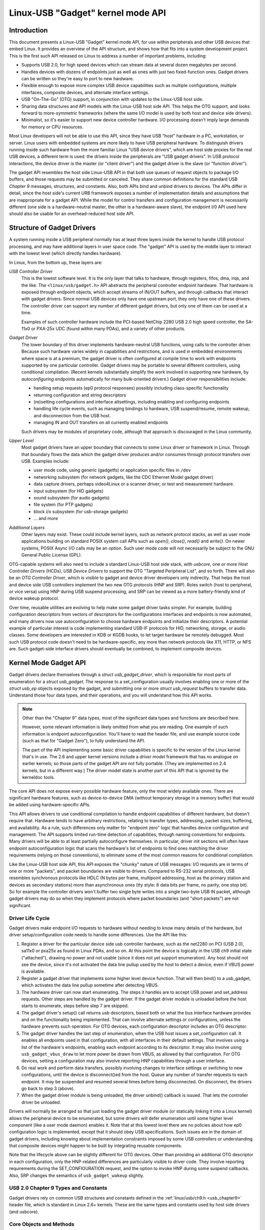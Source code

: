 Linux-USB "Gadget" kernel mode API
~~~~~~~~~~~~~~~~~~~~~~~~~~~~~~~~~~


Introduction
============

This document presents a Linux-USB "Gadget" kernel mode API, for use
within peripherals and other USB devices that embed Linux. It provides
an overview of the API structure, and shows how that fits into a system
development project. This is the first such API released on Linux to
address a number of important problems, including:

-  Supports USB 2.0, for high speed devices which can stream data at
   several dozen megabytes per second.

-  Handles devices with dozens of endpoints just as well as ones with
   just two fixed-function ones. Gadget drivers can be written so
   they're easy to port to new hardware.

-  Flexible enough to expose more complex USB device capabilities such
   as multiple configurations, multiple interfaces, composite devices,
   and alternate interface settings.

-  USB "On-The-Go" (OTG) support, in conjunction with updates to the
   Linux-USB host side.

-  Sharing data structures and API models with the Linux-USB host side
   API. This helps the OTG support, and looks forward to more-symmetric
   frameworks (where the same I/O model is used by both host and device
   side drivers).

-  Minimalist, so it's easier to support new device controller hardware.
   I/O processing doesn't imply large demands for memory or CPU
   resources.

Most Linux developers will not be able to use this API, since they have
USB "host" hardware in a PC, workstation, or server. Linux users with
embedded systems are more likely to have USB peripheral hardware. To
distinguish drivers running inside such hardware from the more familiar
Linux "USB device drivers", which are host side proxies for the real USB
devices, a different term is used: the drivers inside the peripherals
are "USB gadget drivers". In USB protocol interactions, the device
driver is the master (or "client driver") and the gadget driver is the
slave (or "function driver").

The gadget API resembles the host side Linux-USB API in that both use
queues of request objects to package I/O buffers, and those requests may
be submitted or canceled. They share common definitions for the standard
USB *Chapter 9* messages, structures, and constants. Also, both APIs
bind and unbind drivers to devices. The APIs differ in detail, since the
host side's current URB framework exposes a number of implementation
details and assumptions that are inappropriate for a gadget API. While
the model for control transfers and configuration management is
necessarily different (one side is a hardware-neutral master, the other
is a hardware-aware slave), the endpoint I/0 API used here should also
be usable for an overhead-reduced host side API.

Structure of Gadget Drivers
===========================

A system running inside a USB peripheral normally has at least three
layers inside the kernel to handle USB protocol processing, and may have
additional layers in user space code. The "gadget" API is used by the
middle layer to interact with the lowest level (which directly handles
hardware).

In Linux, from the bottom up, these layers are:

*USB Controller Driver*
    This is the lowest software level. It is the only layer that talks
    to hardware, through registers, fifos, dma, irqs, and the like. The
    ``<linux/usb/gadget.h>`` API abstracts the peripheral controller
    endpoint hardware. That hardware is exposed through endpoint
    objects, which accept streams of IN/OUT buffers, and through
    callbacks that interact with gadget drivers. Since normal USB
    devices only have one upstream port, they only have one of these
    drivers. The controller driver can support any number of different
    gadget drivers, but only one of them can be used at a time.

    Examples of such controller hardware include the PCI-based NetChip
    2280 USB 2.0 high speed controller, the SA-11x0 or PXA-25x UDC
    (found within many PDAs), and a variety of other products.

*Gadget Driver*
    The lower boundary of this driver implements hardware-neutral USB
    functions, using calls to the controller driver. Because such
    hardware varies widely in capabilities and restrictions, and is used
    in embedded environments where space is at a premium, the gadget
    driver is often configured at compile time to work with endpoints
    supported by one particular controller. Gadget drivers may be
    portable to several different controllers, using conditional
    compilation. (Recent kernels substantially simplify the work
    involved in supporting new hardware, by *autoconfiguring* endpoints
    automatically for many bulk-oriented drivers.) Gadget driver
    responsibilities include:

    -  handling setup requests (ep0 protocol responses) possibly
       including class-specific functionality

    -  returning configuration and string descriptors

    -  (re)setting configurations and interface altsettings, including
       enabling and configuring endpoints

    -  handling life cycle events, such as managing bindings to
       hardware, USB suspend/resume, remote wakeup, and disconnection
       from the USB host.

    -  managing IN and OUT transfers on all currently enabled endpoints

    Such drivers may be modules of proprietary code, although that
    approach is discouraged in the Linux community.

*Upper Level*
    Most gadget drivers have an upper boundary that connects to some
    Linux driver or framework in Linux. Through that boundary flows the
    data which the gadget driver produces and/or consumes through
    protocol transfers over USB. Examples include:

    -  user mode code, using generic (gadgetfs) or application specific
       files in ``/dev``

    -  networking subsystem (for network gadgets, like the CDC Ethernet
       Model gadget driver)

    -  data capture drivers, perhaps video4Linux or a scanner driver; or
       test and measurement hardware.

    -  input subsystem (for HID gadgets)

    -  sound subsystem (for audio gadgets)

    -  file system (for PTP gadgets)

    -  block i/o subsystem (for usb-storage gadgets)

    -  ... and more

*Additional Layers*
    Other layers may exist. These could include kernel layers, such as
    network protocol stacks, as well as user mode applications building
    on standard POSIX system call APIs such as *open()*, *close()*,
    *read()* and *write()*. On newer systems, POSIX Async I/O calls may
    be an option. Such user mode code will not necessarily be subject to
    the GNU General Public License (GPL).

OTG-capable systems will also need to include a standard Linux-USB host
side stack, with *usbcore*, one or more *Host Controller Drivers*
(HCDs), *USB Device Drivers* to support the OTG "Targeted Peripheral
List", and so forth. There will also be an *OTG Controller Driver*,
which is visible to gadget and device driver developers only indirectly.
That helps the host and device side USB controllers implement the two
new OTG protocols (HNP and SRP). Roles switch (host to peripheral, or
vice versa) using HNP during USB suspend processing, and SRP can be
viewed as a more battery-friendly kind of device wakeup protocol.

Over time, reusable utilities are evolving to help make some gadget
driver tasks simpler. For example, building configuration descriptors
from vectors of descriptors for the configurations interfaces and
endpoints is now automated, and many drivers now use autoconfiguration
to choose hardware endpoints and initialize their descriptors. A
potential example of particular interest is code implementing standard
USB-IF protocols for HID, networking, storage, or audio classes. Some
developers are interested in KDB or KGDB hooks, to let target hardware
be remotely debugged. Most such USB protocol code doesn't need to be
hardware-specific, any more than network protocols like X11, HTTP, or
NFS are. Such gadget-side interface drivers should eventually be
combined, to implement composite devices.

Kernel Mode Gadget API
======================

Gadget drivers declare themselves through a *struct
usb\_gadget\_driver*, which is responsible for most parts of enumeration
for a *struct usb\_gadget*. The response to a set\_configuration usually
involves enabling one or more of the *struct usb\_ep* objects exposed by
the gadget, and submitting one or more *struct usb\_request* buffers to
transfer data. Understand those four data types, and their operations,
and you will understand how this API works.

.. Note::

    Other than the "Chapter 9" data types, most of the significant data
    types and functions are described here.

    However, some relevant information is likely omitted from what you
    are reading. One example of such information is endpoint
    autoconfiguration. You'll have to read the header file, and use
    example source code (such as that for "Gadget Zero"), to fully
    understand the API.

    The part of the API implementing some basic driver capabilities is
    specific to the version of the Linux kernel that's in use. The 2.6
    and upper kernel versions include a *driver model* framework that has
    no analogue on earlier kernels; so those parts of the gadget API are
    not fully portable. (They are implemented on 2.4 kernels, but in a
    different way.) The driver model state is another part of this API that is
    ignored by the kerneldoc tools.

The core API does not expose every possible hardware feature, only the
most widely available ones. There are significant hardware features,
such as device-to-device DMA (without temporary storage in a memory
buffer) that would be added using hardware-specific APIs.

This API allows drivers to use conditional compilation to handle
endpoint capabilities of different hardware, but doesn't require that.
Hardware tends to have arbitrary restrictions, relating to transfer
types, addressing, packet sizes, buffering, and availability. As a rule,
such differences only matter for "endpoint zero" logic that handles
device configuration and management. The API supports limited run-time
detection of capabilities, through naming conventions for endpoints.
Many drivers will be able to at least partially autoconfigure
themselves. In particular, driver init sections will often have endpoint
autoconfiguration logic that scans the hardware's list of endpoints to
find ones matching the driver requirements (relying on those
conventions), to eliminate some of the most common reasons for
conditional compilation.

Like the Linux-USB host side API, this API exposes the "chunky" nature
of USB messages: I/O requests are in terms of one or more "packets", and
packet boundaries are visible to drivers. Compared to RS-232 serial
protocols, USB resembles synchronous protocols like HDLC (N bytes per
frame, multipoint addressing, host as the primary station and devices as
secondary stations) more than asynchronous ones (tty style: 8 data bits
per frame, no parity, one stop bit). So for example the controller
drivers won't buffer two single byte writes into a single two-byte USB
IN packet, although gadget drivers may do so when they implement
protocols where packet boundaries (and "short packets") are not
significant.

Driver Life Cycle
-----------------

Gadget drivers make endpoint I/O requests to hardware without needing to
know many details of the hardware, but driver setup/configuration code
needs to handle some differences. Use the API like this:

1. Register a driver for the particular device side usb controller
   hardware, such as the net2280 on PCI (USB 2.0), sa11x0 or pxa25x as
   found in Linux PDAs, and so on. At this point the device is logically
   in the USB ch9 initial state ("attached"), drawing no power and not
   usable (since it does not yet support enumeration). Any host should
   not see the device, since it's not activated the data line pullup
   used by the host to detect a device, even if VBUS power is available.

2. Register a gadget driver that implements some higher level device
   function. That will then bind() to a usb\_gadget, which activates the
   data line pullup sometime after detecting VBUS.

3. The hardware driver can now start enumerating. The steps it handles
   are to accept USB power and set\_address requests. Other steps are
   handled by the gadget driver. If the gadget driver module is unloaded
   before the host starts to enumerate, steps before step 7 are skipped.

4. The gadget driver's setup() call returns usb descriptors, based both
   on what the bus interface hardware provides and on the functionality
   being implemented. That can involve alternate settings or
   configurations, unless the hardware prevents such operation. For OTG
   devices, each configuration descriptor includes an OTG descriptor.

5. The gadget driver handles the last step of enumeration, when the USB
   host issues a set\_configuration call. It enables all endpoints used
   in that configuration, with all interfaces in their default settings.
   That involves using a list of the hardware's endpoints, enabling each
   endpoint according to its descriptor. It may also involve using
   ``usb_gadget_vbus_draw`` to let more power be drawn from VBUS, as
   allowed by that configuration. For OTG devices, setting a
   configuration may also involve reporting HNP capabilities through a
   user interface.

6. Do real work and perform data transfers, possibly involving changes
   to interface settings or switching to new configurations, until the
   device is disconnect()ed from the host. Queue any number of transfer
   requests to each endpoint. It may be suspended and resumed several
   times before being disconnected. On disconnect, the drivers go back
   to step 3 (above).

7. When the gadget driver module is being unloaded, the driver unbind()
   callback is issued. That lets the controller driver be unloaded.

Drivers will normally be arranged so that just loading the gadget driver
module (or statically linking it into a Linux kernel) allows the
peripheral device to be enumerated, but some drivers will defer
enumeration until some higher level component (like a user mode daemon)
enables it. Note that at this lowest level there are no policies about
how ep0 configuration logic is implemented, except that it should obey
USB specifications. Such issues are in the domain of gadget drivers,
including knowing about implementation constraints imposed by some USB
controllers or understanding that composite devices might happen to be
built by integrating reusable components.

Note that the lifecycle above can be slightly different for OTG devices.
Other than providing an additional OTG descriptor in each configuration,
only the HNP-related differences are particularly visible to driver
code. They involve reporting requirements during the SET\_CONFIGURATION
request, and the option to invoke HNP during some suspend callbacks.
Also, SRP changes the semantics of ``usb_gadget_wakeup`` slightly.

USB 2.0 Chapter 9 Types and Constants
-------------------------------------

Gadget drivers rely on common USB structures and constants defined in
the :ref:`linux/usb/ch9.h <usb_chapter9>` header file, which is standard in
Linux 2.6+ kernels. These are the same types and constants used by host side
drivers (and usbcore).

Core Objects and Methods
------------------------

These are declared in ``<linux/usb/gadget.h>``, and are used by gadget
drivers to interact with USB peripheral controller drivers.

.. kernel-doc:: include/linux/usb/gadget.h
   :internal:

Optional Utilities
------------------

The core API is sufficient for writing a USB Gadget Driver, but some
optional utilities are provided to simplify common tasks. These
utilities include endpoint autoconfiguration.

.. kernel-doc:: drivers/usb/gadget/usbstring.c
   :export:

.. kernel-doc:: drivers/usb/gadget/config.c
   :export:

Composite Device Framework
--------------------------

The core API is sufficient for writing drivers for composite USB devices
(with more than one function in a given configuration), and also
multi-configuration devices (also more than one function, but not
necessarily sharing a given configuration). There is however an optional
framework which makes it easier to reuse and combine functions.

Devices using this framework provide a *struct usb\_composite\_driver*,
which in turn provides one or more *struct usb\_configuration*
instances. Each such configuration includes at least one *struct
usb\_function*, which packages a user visible role such as "network
link" or "mass storage device". Management functions may also exist,
such as "Device Firmware Upgrade".

.. kernel-doc:: include/linux/usb/composite.h
   :internal:

.. kernel-doc:: drivers/usb/gadget/composite.c
   :export:

Composite Device Functions
--------------------------

At this writing, a few of the current gadget drivers have been converted
to this framework. Near-term plans include converting all of them,
except for "gadgetfs".

.. kernel-doc:: drivers/usb/gadget/function/f_acm.c
   :export:

.. kernel-doc:: drivers/usb/gadget/function/f_ecm.c
   :export:

.. kernel-doc:: drivers/usb/gadget/function/f_subset.c
   :export:

.. kernel-doc:: drivers/usb/gadget/function/f_obex.c
   :export:

.. kernel-doc:: drivers/usb/gadget/function/f_serial.c
   :export:

Peripheral Controller Drivers
=============================

The first hardware supporting this API was the NetChip 2280 controller,
which supports USB 2.0 high speed and is based on PCI. This is the
``net2280`` driver module. The driver supports Linux kernel versions 2.4
and 2.6; contact NetChip Technologies for development boards and product
information.

Other hardware working in the "gadget" framework includes: Intel's PXA
25x and IXP42x series processors (``pxa2xx_udc``), Toshiba TC86c001
"Goku-S" (``goku_udc``), Renesas SH7705/7727 (``sh_udc``), MediaQ 11xx
(``mq11xx_udc``), Hynix HMS30C7202 (``h7202_udc``), National 9303/4
(``n9604_udc``), Texas Instruments OMAP (``omap_udc``), Sharp LH7A40x
(``lh7a40x_udc``), and more. Most of those are full speed controllers.

At this writing, there are people at work on drivers in this framework
for several other USB device controllers, with plans to make many of
them be widely available.

A partial USB simulator, the ``dummy_hcd`` driver, is available. It can
act like a net2280, a pxa25x, or an sa11x0 in terms of available
endpoints and device speeds; and it simulates control, bulk, and to some
extent interrupt transfers. That lets you develop some parts of a gadget
driver on a normal PC, without any special hardware, and perhaps with
the assistance of tools such as GDB running with User Mode Linux. At
least one person has expressed interest in adapting that approach,
hooking it up to a simulator for a microcontroller. Such simulators can
help debug subsystems where the runtime hardware is unfriendly to
software development, or is not yet available.

Support for other controllers is expected to be developed and
contributed over time, as this driver framework evolves.

Gadget Drivers
==============

In addition to *Gadget Zero* (used primarily for testing and development
with drivers for usb controller hardware), other gadget drivers exist.

There's an *ethernet* gadget driver, which implements one of the most
useful *Communications Device Class* (CDC) models. One of the standards
for cable modem interoperability even specifies the use of this ethernet
model as one of two mandatory options. Gadgets using this code look to a
USB host as if they're an Ethernet adapter. It provides access to a
network where the gadget's CPU is one host, which could easily be
bridging, routing, or firewalling access to other networks. Since some
hardware can't fully implement the CDC Ethernet requirements, this
driver also implements a "good parts only" subset of CDC Ethernet. (That
subset doesn't advertise itself as CDC Ethernet, to avoid creating
problems.)

Support for Microsoft's *RNDIS* protocol has been contributed by
Pengutronix and Auerswald GmbH. This is like CDC Ethernet, but it runs
on more slightly USB hardware (but less than the CDC subset). However,
its main claim to fame is being able to connect directly to recent
versions of Windows, using drivers that Microsoft bundles and supports,
making it much simpler to network with Windows.

There is also support for user mode gadget drivers, using *gadgetfs*.
This provides a *User Mode API* that presents each endpoint as a single
file descriptor. I/O is done using normal *read()* and *read()* calls.
Familiar tools like GDB and pthreads can be used to develop and debug
user mode drivers, so that once a robust controller driver is available
many applications for it won't require new kernel mode software. Linux
2.6 *Async I/O (AIO)* support is available, so that user mode software
can stream data with only slightly more overhead than a kernel driver.

There's a USB Mass Storage class driver, which provides a different
solution for interoperability with systems such as MS-Windows and MacOS.
That *Mass Storage* driver uses a file or block device as backing store
for a drive, like the ``loop`` driver. The USB host uses the BBB, CB, or
CBI versions of the mass storage class specification, using transparent
SCSI commands to access the data from the backing store.

There's a "serial line" driver, useful for TTY style operation over USB.
The latest version of that driver supports CDC ACM style operation, like
a USB modem, and so on most hardware it can interoperate easily with
MS-Windows. One interesting use of that driver is in boot firmware (like
a BIOS), which can sometimes use that model with very small systems
without real serial lines.

Support for other kinds of gadget is expected to be developed and
contributed over time, as this driver framework evolves.

USB On-The-GO (OTG)
===================

USB OTG support on Linux 2.6 was initially developed by Texas
Instruments for `OMAP <http://www.omap.com>`__ 16xx and 17xx series
processors. Other OTG systems should work in similar ways, but the
hardware level details could be very different.

Systems need specialized hardware support to implement OTG, notably
including a special *Mini-AB* jack and associated transceiver to support
*Dual-Role* operation: they can act either as a host, using the standard
Linux-USB host side driver stack, or as a peripheral, using this
"gadget" framework. To do that, the system software relies on small
additions to those programming interfaces, and on a new internal
component (here called an "OTG Controller") affecting which driver stack
connects to the OTG port. In each role, the system can re-use the
existing pool of hardware-neutral drivers, layered on top of the
controller driver interfaces (*usb\_bus* or *usb\_gadget*). Such drivers
need at most minor changes, and most of the calls added to support OTG
can also benefit non-OTG products.

-  Gadget drivers test the *is\_otg* flag, and use it to determine
   whether or not to include an OTG descriptor in each of their
   configurations.

-  Gadget drivers may need changes to support the two new OTG protocols,
   exposed in new gadget attributes such as *b\_hnp\_enable* flag. HNP
   support should be reported through a user interface (two LEDs could
   suffice), and is triggered in some cases when the host suspends the
   peripheral. SRP support can be user-initiated just like remote
   wakeup, probably by pressing the same button.

-  On the host side, USB device drivers need to be taught to trigger HNP
   at appropriate moments, using ``usb_suspend_device()``. That also
   conserves battery power, which is useful even for non-OTG
   configurations.

-  Also on the host side, a driver must support the OTG "Targeted
   Peripheral List". That's just a whitelist, used to reject peripherals
   not supported with a given Linux OTG host. *This whitelist is
   product-specific; each product must modify* ``otg_whitelist.h`` *to
   match its interoperability specification.*

   Non-OTG Linux hosts, like PCs and workstations, normally have some
   solution for adding drivers, so that peripherals that aren't
   recognized can eventually be supported. That approach is unreasonable
   for consumer products that may never have their firmware upgraded,
   and where it's usually unrealistic to expect traditional
   PC/workstation/server kinds of support model to work. For example,
   it's often impractical to change device firmware once the product has
   been distributed, so driver bugs can't normally be fixed if they're
   found after shipment.

Additional changes are needed below those hardware-neutral *usb\_bus*
and *usb\_gadget* driver interfaces; those aren't discussed here in any
detail. Those affect the hardware-specific code for each USB Host or
Peripheral controller, and how the HCD initializes (since OTG can be
active only on a single port). They also involve what may be called an
*OTG Controller Driver*, managing the OTG transceiver and the OTG state
machine logic as well as much of the root hub behavior for the OTG port.
The OTG controller driver needs to activate and deactivate USB
controllers depending on the relevant device role. Some related changes
were needed inside usbcore, so that it can identify OTG-capable devices
and respond appropriately to HNP or SRP protocols.
